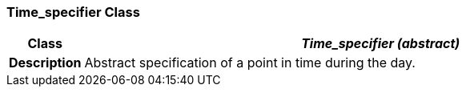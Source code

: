 === Time_specifier Class

[cols="^1,3,5"]
|===
h|*Class*
2+^h|*__Time_specifier (abstract)__*

h|*Description*
2+a|Abstract specification of a point in time during the day.

|===
